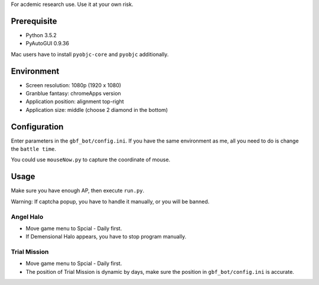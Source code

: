 For acdemic research use.
Use it at your own risk.

Prerequisite
============
* Python 3.5.2
* PyAutoGUI 0.9.36

Mac users have to install ``pyobjc-core`` and ``pyobjc`` additionally.

Environment
===========
* Screen resolution: 1080p (1920 x 1080)
* Granblue fantasy: chromeApps version
* Application position: alignment top-right
* Application size: middle (choose 2 diamond in the bottom)

Configuration
=============
Enter parameters in the ``gbf_bot/config.ini``.
If you have the same environment as me,
all you need to do is change the ``battle time``.

You could use ``mouseNow.py`` to capture the coordinate of mouse.

Usage
=====
Make sure you have enough AP, then execute ``run.py``.

Warning: If captcha popup, you have to handle it manually,
or you will be banned.

Angel Halo
----------
* Move game menu to Spcial - Daily first.
* If Demensional Halo appears, you have to stop program manually.

Trial Mission
-------------
* Move game menu to Spcial - Daily first.
* The position of Trial Mission is dynamic by days,
  make sure the position in ``gbf_bot/config.ini`` is accurate.
